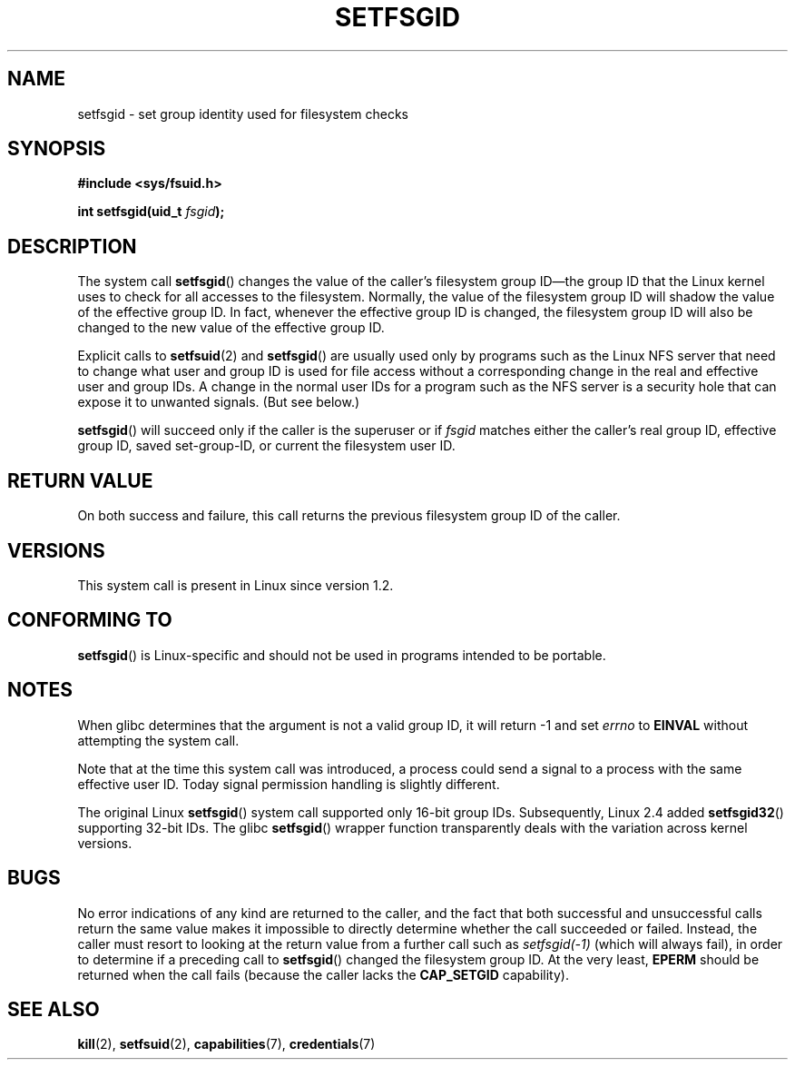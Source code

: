 .\" Copyright (C) 1995, Thomas K. Dyas <tdyas@eden.rutgers.edu>
.\"
.\" %%%LICENSE_START(VERBATIM)
.\" Permission is granted to make and distribute verbatim copies of this
.\" manual provided the copyright notice and this permission notice are
.\" preserved on all copies.
.\"
.\" Permission is granted to copy and distribute modified versions of this
.\" manual under the conditions for verbatim copying, provided that the
.\" entire resulting derived work is distributed under the terms of a
.\" permission notice identical to this one.
.\"
.\" Since the Linux kernel and libraries are constantly changing, this
.\" manual page may be incorrect or out-of-date.  The author(s) assume no
.\" responsibility for errors or omissions, or for damages resulting from
.\" the use of the information contained herein.  The author(s) may not
.\" have taken the same level of care in the production of this manual,
.\" which is licensed free of charge, as they might when working
.\" professionally.
.\"
.\" Formatted or processed versions of this manual, if unaccompanied by
.\" the source, must acknowledge the copyright and authors of this work.
.\" %%%LICENSE_END
.\"
.\" Created   1995-08-06 Thomas K. Dyas <tdyas@eden.rutgers.edu>
.\" Modified  2000-07-01 aeb
.\" Modified  2002-07-23 aeb
.\" Modified, 27 May 2004, Michael Kerrisk <mtk.manpages@gmail.com>
.\"     Added notes on capability requirements
.\"
.TH SETFSGID 2 2013-08-08 "Linux" "Linux Programmer's Manual"
.SH NAME
setfsgid \- set group identity used for filesystem checks
.SH SYNOPSIS
.B #include <sys/fsuid.h>
.sp
.BI "int setfsgid(uid_t " fsgid );
.SH DESCRIPTION
The system call
.BR setfsgid ()
changes the value of the caller's filesystem group ID\(emthe
group ID that the Linux kernel uses to check for all accesses
to the filesystem.
Normally, the value of
the filesystem group ID
will shadow the value of the effective group ID.
In fact, whenever the
effective group ID is changed,
the filesystem group ID
will also be changed to the new value of the effective group ID.

Explicit calls to
.BR setfsuid (2)
and
.BR setfsgid ()
are usually used only by programs such as the Linux NFS server that
need to change what user and group ID is used for file access without a
corresponding change in the real and effective user and group IDs.
A change in the normal user IDs for a program such as the NFS server
is a security hole that can expose it to unwanted signals.
(But see below.)

.BR setfsgid ()
will succeed only if the caller is the superuser or if
.I fsgid
matches either the caller's real group ID, effective group ID,
saved set-group-ID, or current the filesystem user ID.
.SH RETURN VALUE
On both success and failure,
this call returns the previous filesystem group ID of the caller.
.SH VERSIONS
This system call is present in Linux since version 1.2.
.\" This system call is present since Linux 1.1.44
.\" and in libc since libc 4.7.6.
.SH CONFORMING TO
.BR setfsgid ()
is Linux-specific and should not be used in programs intended
to be portable.
.SH NOTES
When glibc determines that the argument is not a valid group ID,
it will return \-1 and set \fIerrno\fP to
.B EINVAL
without attempting
the system call.
.LP
Note that at the time this system call was introduced, a process
could send a signal to a process with the same effective user ID.
Today signal permission handling is slightly different.

The original Linux
.BR setfsgid ()
system call supported only 16-bit group IDs.
Subsequently, Linux 2.4 added
.BR setfsgid32 ()
supporting 32-bit IDs.
The glibc
.BR setfsgid ()
wrapper function transparently deals with the variation across kernel versions.
.SH BUGS
No error indications of any kind are returned to the caller,
and the fact that both successful and unsuccessful calls return
the same value makes it impossible to directly determine
whether the call succeeded or failed.
Instead, the caller must resort to looking at the return value
from a further call such as
.IR setfsgid(\-1)
(which will always fail), in order to determine if a preceding call to
.BR setfsgid ()
changed the filesystem group ID.
At the very
least,
.B EPERM
should be returned when the call fails (because the caller lacks the
.B CAP_SETGID
capability).
.SH SEE ALSO
.BR kill (2),
.BR setfsuid (2),
.BR capabilities (7),
.BR credentials (7)

